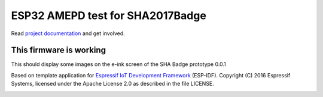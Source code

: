 ESP32 AMEPD test for SHA2017Badge
=================================

Read `project documentation <https://orga.sha2017.org/index.php/Projects:Badge>`__ and get involved.

This firmware is working
------------------------

This should display some images on the e-ink screen of the SHA Badge prototype 0.0.1

Based on template application for `Espressif IoT Development Framework`_ (ESP-IDF).
Copyright (C) 2016 Espressif Systems, licensed under the Apache License 2.0 as described in the file LICENSE.

.. _Espressif IoT Development Framework: https://github.com/espressif/esp-idf

.. image:: https://travis-ci.org/SHA2017-badge/Firmware.png?branch=master
    :target: https://travis-ci.org/SHA2017-badge/Firmware
